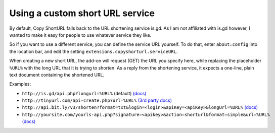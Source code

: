 Using a custom short URL service
================================

By default, Copy ShortURL falls back to the URL shortening service is.gd. As I
am not affiliated with is.gd however, I wanted to make it easy for people to
use whatever service they like.

So if you want to use a different service, you can define the service URL
yourself. To do that, enter ``about:config`` into the location bar, and edit
the setting ``extensions.copyshorturl.serviceURL``.

When creating a new short URL, the add-on will request (GET) the URL you
specify here, while replacing the placeholder ``%URL%`` with the long URL that
it is trying to shorten. As a reply from the shortening service, it expects
a one-line, plain text document containing the shortened URL.

Examples:

* ``http://is.gd/api.php?longurl=%URL%`` (default) `(docs)
  <http://is.gd/api_info.php>`__
* ``http://tinyurl.com/api-create.php?url=%URL%`` `(3rd party docs)
  <http://www.scripting.com/stories/2007/06/27/tinyurlHasAnApi.html>`__
* ``http://api.bit.ly/v3/shorten?format=txt&login=<login>&apiKey=<apiKey>&longUrl=%URL%``
  `(docs) <http://code.google.com/p/bitly-api/wiki/ApiDocumentation#/v3/shorten>`__
* ``http://yoursite.com/yourls-api.php?signature=<apikey>&action=shorturl&format=simple&url=%URL%``
  `(docs) <http://yourls.org/#API>`__
